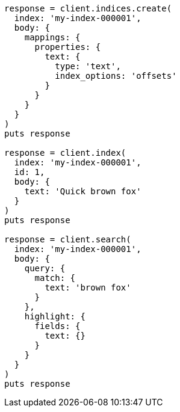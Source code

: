 [source, ruby]
----
response = client.indices.create(
  index: 'my-index-000001',
  body: {
    mappings: {
      properties: {
        text: {
          type: 'text',
          index_options: 'offsets'
        }
      }
    }
  }
)
puts response

response = client.index(
  index: 'my-index-000001',
  id: 1,
  body: {
    text: 'Quick brown fox'
  }
)
puts response

response = client.search(
  index: 'my-index-000001',
  body: {
    query: {
      match: {
        text: 'brown fox'
      }
    },
    highlight: {
      fields: {
        text: {}
      }
    }
  }
)
puts response
----
